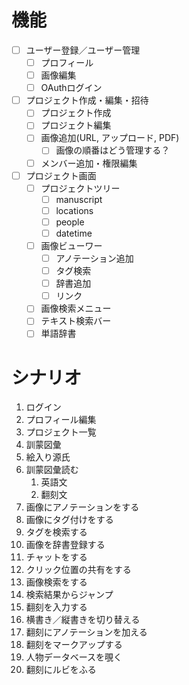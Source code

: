 * 機能
- [ ] ユーザー登録／ユーザー管理
  - [ ] プロフィール
  - [ ] 画像編集
  - [ ] OAuthログイン
- [ ] プロジェクト作成・編集・招待
  - [ ] プロジェクト作成
  - [ ] プロジェクト編集
  - [ ] 画像追加(URL, アップロード, PDF)
    - [ ] 画像の順番はどう管理する？
  - [ ] メンバー追加・権限編集
- [ ] プロジェクト画面
  - [ ] プロジェクトツリー
    - [ ] manuscript
    - [ ] locations
    - [ ] people
    - [ ] datetime
  - [ ] 画像ビューワー
    - [ ] アノテーション追加
    - [ ] タグ検索
    - [ ] 辞書追加
    - [ ] リンク
  - [ ] 画像検索メニュー
  - [ ] テキスト検索バー
  - [ ] 単語辞書

* シナリオ
1. ログイン
2. プロフィール編集
3. プロジェクト一覧
4. 訓蒙図彙
5. 絵入り源氏
6. 訓蒙図彙読む
   1. 英語文
   2. 翻刻文
7. 画像にアノテーションをする
8. 画像にタグ付けをする
9. タグを検索する
10. 画像を辞書登録する
11. チャットをする
12. クリック位置の共有をする
13. 画像検索をする
14. 検索結果からジャンプ
15. 翻刻を入力する
16. 横書き／縦書きを切り替える
17. 翻刻にアノテーションを加える
18. 翻刻をマークアップする
19. 人物データベースを覗く
20. 翻刻にルビをふる


